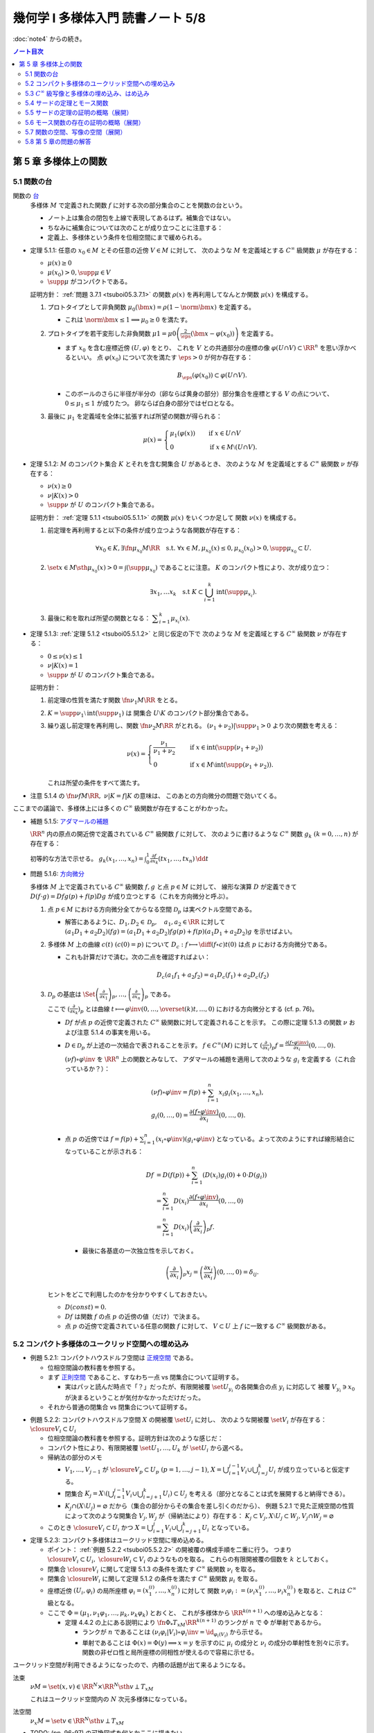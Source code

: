 ======================================================================
幾何学 I 多様体入門 読書ノート 5/8
======================================================================

:doc:`note4` からの続き。

.. contents:: ノート目次

第 5 章 多様体上の関数
======================================================================

5.1 関数の台
----------------------------------------------------------------------
関数の `台 <http://mathworld.wolfram.com/Support.html>`__
  多様体 :math:`M` で定義された関数 :math:`f` に対する次の部分集合のことを関数の台という。

  .. math::
     :nowrap:

     \begin{align*}
     \supp{f} = \closure{\set{x \in M \sth f(x) \ne 0}}
     \end{align*}

  * ノート上は集合の閉包を上線で表現してあるはず。補集合ではない。
  * ちなみに補集合については次のことが成り立つことに注意する：

    .. math::
       :nowrap:

       \begin{align*}
       x \in M \setminus \supp{F} \iff \exists U \owns x: f(U) = \zeroset
       \end{align*}

  * 定義上、多様体という条件を位相空間にまで緩められる。

.. _tsuboi05.5.1.1:

* 定理 5.1.1: 任意の :math:`x_0 \in M` とその任意の近傍 :math:`V \in M` に対して、
  次のような :math:`M` を定義域とする :math:`C^\infty` 級関数 :math:`\mu` が存在する：

  * :math:`\mu(x) \ge 0`
  * :math:`\mu(x_0) > 0, \supp{\mu} \in V`
  * :math:`\supp{\mu}` がコンパクトである。

  証明方針：
  :ref:`問題 3.7.1 <tsuboi05.3.7.1>` の関数 :math:`\rho(x)`
  を再利用してなんとか関数 :math:`\mu(x)` を構成する。

  #. プロトタイプとして非負関数 :math:`\mu_0(\bm x) = \rho(1 - \norm{\bm x})` を定義する。

     * これは :math:`\norm{\bm x} \le 1 \implies \mu_0 \ge 0` を満たす。

  #. プロトタイプを若干変形した非負関数
     :math:`\displaystyle \mu1 = \mu0\left(\frac{2}{\eps}(\bm x - \varphi(x_0))\right)`
     を定義する。

     * まず :math:`x_0` を含む座標近傍 :math:`(U, \varphi)` をとり、
       これを :math:`V` との共通部分の座標の像 :math:`\varphi(U \cap V) \subset \RR^n` を思い浮かべるといい。
       点 :math:`\varphi(x_0)` について次を満たす :math:`\eps > 0` が何か存在する：

       .. math::

          B_\eps(\varphi(x_0)) \subset \varphi(U \cap V).

     * このボールのさらに半径が半分の（卵ならば黄身の部分）部分集合を座標とする :math:`V` の点について、
       :math:`0 \le \mu_1 \le 1` が成りたつ。
       卵ならば白身の部分ではゼロとなる。

  #. 最後に :math:`\mu_1` を定義域を全体に拡張すれば所望の関数が得られる：

     .. math::

        \mu(x) =
        \begin{cases}
        \mu_1(\varphi(x)) & \quad \text{if } x \in U \cap V\\
        0 & \quad \text{if } x \in M \setminus (U \cap V).
        \end{cases}

.. _tsuboi05.5.1.2:

* 定理 5.1.2: :math:`M` のコンパクト集合 :math:`K` とそれを含む開集合 :math:`U` があるとき、
  次のような :math:`M` を定義域とする :math:`C^\infty` 級関数 :math:`\nu` が存在する：

  * :math:`\nu(x) \ge 0`
  * :math:`\nu|K(x) > 0`
  * :math:`\supp{\nu}` が :math:`U` のコンパクト集合である。

  証明方針：
  :ref:`定理 5.1.1 <tsuboi05.5.1.1>` の関数 :math:`\mu(x)` をいくつか足して
  関数 :math:`\nu(x)` を構成する。

  #. 前定理を再利用すると以下の条件が成り立つような各関数が存在する：

     .. math::

        \forall x_0 \in K, \exists \fn{\mu_{x_0}}{M}\RR \quad \text{s.t. }
        \forall x \in M, \mu_{x_0}(x) \le 0, \mu_{x_0}(x_0) > 0, \supp \mu_{x_0} \subset U.

  #. :math:`\set{x \in M \sth \mu_{x_0}(x) > 0} = \int(\supp \mu_{x_0})` であることに注意。
     :math:`K` のコンパクト性により、次が成り立つ：

     .. math::

        \exists x_1, \dotsc x_k \quad \text{s.t } K \subset \bigcup_{i = 1}^k \operatorname{int}(\supp \mu_{x_i}).

  #. 最後に和を取れば所望の関数となる：
     :math:`\displaystyle \sum_{i = 1}^k \mu_{x_i}(x).`

.. _tsuboi05.5.1.3:

* 定理 5.1.3: :ref:`定理 5.1.2 <tsuboi05.5.1.2>` と同じ仮定の下で
  次のような :math:`M` を定義域とする :math:`C^\infty` 級関数 :math:`\nu` が存在する：

  * :math:`0 \le \nu(x) \le 1`
  * :math:`\nu|K(x) = 1`
  * :math:`\supp{\nu}` が :math:`U` のコンパクト集合である。

  証明方針：

  #. 前定理の性質を満たす関数 :math:`\fn{\nu_1}{M}\RR` をとる。
  #. :math:`K = \supp \nu_1 \setminus \operatorname{int}(\supp \nu_1)` は
     開集合 :math:`U \setminus K` のコンパクト部分集合である。
  #. 繰り返し前定理を再利用し、関数 :math:`\fn{\nu_2}{M}\RR` がとれる。
     :math:`(\nu_1 + \nu_2)|\supp \nu_1 > 0` より次の関数を考える：

     .. math::

        \nu(x) =
        \begin{cases}
        \displaystyle \frac{\nu_1}{\nu_1 + \nu_2} & \quad \text{if } x \in \operatorname{int}(\supp(\nu_1 + \nu_2))\\
        0 & \quad \text{if } x \in M \setminus \operatorname{int}(\supp(\nu_1 + \nu_2)).
        \end{cases}

     これは所望の条件をすべて満たす。

* 注意 5.1.4 の :math:`\fn{\nu f}{M}\RR,\ \nu|K = f|K` の意味は、
  このあとの方向微分の問題で効いてくる。

ここまでの議論で、多様体上には多くの :math:`C^\infty` 級関数が存在することがわかった。

* 補題 5.1.5: `アダマールの補題 <https://en.wikipedia.org/wiki/Hadamard%27s_lemma>`__

  :math:`\RR^n` 内の原点の開近傍で定義されている :math:`C^\infty` 級関数 :math:`f` に対して、
  次のように書けるような :math:`C^\infty` 関数 :math:`g_k\ (k = 0, \dotsc, n)` が存在する：

  .. math::
     :nowrap:

     \begin{align*}
     f(x_1, \dotsc, x_n) & = f(0, \dotsc, 0) + \sum_{k = i}^{n}x_i g_i(x_1, \dotsc, x_n)\\
     \frac{\partial f}{\partial x_k}(0, \dotsc, 0) & = g_k(0, \dotsc, 0)
     \end{align*}

  初等的な方法で示せる。
  :math:`{ \displaystyle g_k(x_1, \dotsc, x_n) = \int_0^1 \frac{\partial f}{\partial x_k} (tx_1, \dotsc, tx_n)\,\dd{t}}`

* 問題 5.1.6: `方向微分 <http://mathworld.wolfram.com/DirectionalDerivative.html>`__

  多様体 :math:`M` 上で定義されている :math:`C^\infty` 級関数 :math:`f, g` と点 :math:`p \in M` に対して、
  線形な演算 :math:`D` が定義できて :math:`D(f \cdot g) = Df g(p) + f(p) Dg` が成り立つとする（これを方向微分と呼ぶ）。

  #. 点 :math:`p \in M` における方向微分全てからなる空間 :math:`\mathcal{D}_p` は実ベクトル空間である。

     * 解答にあるように、:math:`D_1, D_2 \in \mathcal D_p,\quad a_1, a_2 \in \RR` に対して
       :math:`(a_1 D_1 + a_2 D_2)(fg) = (a_1 D_1 + a_2 D_2)f g(p) + f(p) (a_1 D_1 + a_2 D_2) g` を示せばよい。

  #. 多様体 :math:`M` 上の曲線 :math:`c(t)\ (c(0) = p)` について
     :math:`\displaystyle D_c: f \longmapsto \diff{(f \circ c)}{t}(0)` は点 :math:`p` における方向微分である。

     * これも計算だけで済む。次の二点を確認すればよい：

       .. math::

          &&D_c(a_1 f_1 + a_2 f_2) = a_1 D_c(f_1) + a_2 D_c(f_2)\\
          &&D_c(fg) = D_c(f)g(0) + D_c f(0)(g)

  #. :math:`\mathcal{D}_p` の基底は :math:`\displaystyle
     \Set{
     \left(\frac{\partial}{\partial x_1} \right)_p,
     \dotsc,
     \left(\frac{\partial}{\partial x_n} \right)_p}` である。

     ここで :math:`\displaystyle \left(\frac{\partial}{\partial x_k} \right)_p` とは曲線
     :math:`\displaystyle t \longmapsto \varphi\inv(0, \dotsc, \overset{(k)}t, \dotsc, 0)` における方向微分とする (cf. p. 76)。

     * :math:`Df` が点 :math:`p` の近傍で定義された :math:`C^\infty` 級関数に対して定義されることを示す。
       この際に定理 5.1.3 の関数 :math:`\nu` および注意 5.1.4 の事実を用いる。

     * :math:`D \in \mathcal D_p` が上述の一次結合で表されることを示す。
       :math:`f \in C^\infty(M)` に対して :math:`\displaystyle \left(\frac{\partial}{\partial x_i} \right)_p f = \frac{\partial(f \circ \varphi\inv)}{\partial x_i}(0, \dotsc, 0).`

       :math:`(\nu f) \circ \varphi\inv` を :math:`\RR^n` 上の関数とみなして、
       アダマールの補題を適用して次のような :math:`g_i` を定義する（これ合っているか？）：

       .. math::

          \begin{align*}
          &(\nu f) \circ \varphi\inv = f(p) + \sum_{i = 1}^n x_i g_i(x_1, \dotsc, x_n),\\
          &g_i(0, \dotsc, 0) = \frac{\partial(f \circ \varphi\inv)}{\partial x_i}(0, \dotsc, 0).
          \end{align*}

     * 点 :math:`p` の近傍では :math:`\displaystyle f = f(p) + \sum_{i = 1}^n (x_i \circ \varphi\inv)(g_i \circ \varphi\inv)`
       となっている。よって次のようにすれば線形結合になっていることが示される：

       .. math::

          \begin{align*}
          Df &= D(f(p)) + \sum_{i = 1}^n (D(x_i)g_i(0) + 0 \cdot D(g_i))\\
             &= \sum_{i = 1}^n D(x_i)\frac{\partial(f \circ \varphi\inv)}{\partial x_i}(0, \dotsc, 0)\\
             &= \sum_{i = 1}^n D(x_i) \left(\frac{\partial}{\partial x_i} \right)_p f.
          \end{align*}

      * 最後に各基底の一次独立性を示しておく。

        .. math::

           \left(\frac{\partial}{\partial x_i} \right)_p x_j
           = \left(\frac{\partial x_j}{\partial x_i} \right)(0, \dotsc, 0)
           = \delta_{ij}.

   ヒントをどこで利用したのかを分かりやすくしておきたい。

   * :math:`D(const) = 0.`
   * :math:`Df` は関数 :math:`f` の点 :math:`p` の近傍の値（だけ）で決まる。
   * 点 :math:`p` の近傍で定義されている任意の関数 :math:`f` に対して、
     :math:`V \subset U` 上 :math:`f` に一致する :math:`C^\infty` 級関数がある。

5.2 コンパクト多様体のユークリッド空間への埋め込み
----------------------------------------------------------------------
* 例題 5.2.1: コンパクトハウスドルフ空間は `正規空間 <http://mathworld.wolfram.com/NormalSpace.html>`__ である。

  * 位相空間論の教科書を参照する。
  * まず `正則空間 <http://mathworld.wolfram.com/RegularSpace.html>`__ であること、すなわち一点 vs 閉集合について証明する。

    * 実はパッと読んだ時点で「？」だったが、有限開被覆 :math:`\set{U_{y_i}}` の各開集合の点 :math:`y_i` に対応して
      被覆 :math:`V_{y_i} \owns x_0` が決まるということが気付かなかっただけだった。

  * それから普通の閉集合 vs 閉集合について証明する。

.. _tsuboi05.5.2.2:

* 例題 5.2.2: コンパクトハウスドルフ空間 :math:`X` の開被覆 :math:`\set{U_i}` に対し、
  次のような開被覆 :math:`\set{V_i}` が存在する：
  :math:`\closure{V_i} \subset U_i`

  * 位相空間論の教科書を参照する。証明方針は次のような感じだ：
  * コンパクト性により、有限開被覆 :math:`\set{U_1, \dotsc, U_k}` が :math:`\set{U_i}` から選べる。

  * 帰納法の部分のメモ

    * :math:`V_1, \dotsc, V_{j - 1}` が :math:`\closure{V_p} \subset U_p\ (p = 1, \dotsc, j - 1)`,
      :math:`{\displaystyle X = \bigcup_{i = 1}^{j - 1}V_i \cup \bigcup_{i = j}^k U_i}` が成り立っていると仮定する。

    * 閉集合 :math:`{ \displaystyle K_j = X \setminus \left(\bigcup_{i = 1}^{j - 1} V_i \cup \bigcup_{i = j + 1}^k U_i\right) \subset U_j}`
      を考える（部分となることは式を展開すると納得できる）。

    * :math:`K_j \cap (X \setminus U_j) = \varnothing` だから（集合の部分からその集合を差し引くのだから）、
      例題 5.2.1 で見た正規空間の性質によって次のような開集合 :math:`V_j, W_j` が（帰納法により）存在する：
      :math:`K_j \subset V_j, X \setminus U_j \subset W_j, V_j \cap W_j = \varnothing`

  * このとき :math:`\closure{V_i} \subset U_i` かつ
    :math:`{\displaystyle X = \bigcup_{i = 1}^j V_i \cup \bigcup_{i = j + 1}^k U_i}`
    となっている。

* 定理 5.2.3: コンパクト多様体はユークリッド空間に埋め込める。

  * ポイント：
    :ref:`例題 5.2.2 <tsuboi05.5.2.2>` の開被覆の構成手順を二重に行う。
    つまり :math:`\closure{V_i} \subset U_i,\ \closure{W_i} \subset V_i` のようなものを取る。
    これらの有限開被覆の個数を :math:`k` としておく。

  * 閉集合 :math:`\closure{V_i}` に関して定理 5.1.3 の条件を満たす :math:`C^\infty` 級関数 :math:`\nu_i` を取る。
  * 閉集合 :math:`\closure{W_i}` に関して定理 5.1.2 の条件を満たす :math:`C^\infty` 級関数 :math:`\mu_i` を取る。
  * 座標近傍 :math:`(U_i, \varphi_i)` の局所座標 :math:`\varphi_i = (x_1^{(i)}, \dotsc, x_n^{(i)})` に対して
    関数 :math:`\nu_i \varphi_i := (\nu_i x_1^{(i)}, \dotsc, \nu_i x_n^{(i)})` を取ると、これは :math:`C^\infty` 級となる。

  * ここで :math:`\Phi = (\mu_1, \nu_1 \varphi_1, \dotsc, \mu_k, \nu_k \varphi_k)` とおくと、
    これが多様体から :math:`\RR^{k(n + 1)}` への埋め込みとなる：

    * 定理 4.4.2 の上にある説明により :math:`\fn{\Phi_*}{T_xM}\RR^{k(n + 1)}` のランクが
      :math:`n` で :math:`\Phi` が単射であるから。

      * ランクが :math:`n` であることは :math:`(\nu_i \varphi_i | V_i) \circ \varphi_i\inv = \id_{\varphi_i(V_i)}` から示せる。
      * 単射であることは :math:`\Phi(x) = \Phi(y) \implies x = y` を示すのに
        :math:`\mu_i` の成分と :math:`\nu_i` の成分の単射性を別々に示す。
        関数の非ゼロ性と局所座標の同相性が使えるので容易に示せる。

ユークリッド空間が利用できるようになったので、内積の話題が出て来るようになる。

法束
  :math:`\nu M = \set{(x, v) \in \RR^N \times \RR^N \sth v \perp T_xM}`

  これはユークリッド空間内の :math:`N` 次元多様体になっている。

法空間
  :math:`\nu_x M = \set{v \in \RR^N \sth v \perp T_xM }`

* TODO: (pp. 96-97) の可換図式を何とかここに描きたい。
* 接束 :math:`TM` が :math:`(V_i \times \RR^n, \gamma_{ij} \times D\gamma_{ij})` から構成されたのと似て、
  法束 :math:`\nu M` は :math:`(V_i \times \RR^{N - n}, \gamma_{ij} \times A_{ij})` から構成される。
  ここで :math:`A_{ij_{(x_j)}} \in GL_{N - n}(\RR)` である。

* 注意 5.2.4

  * ユークリッド空間 :math:`\RR^{n + 1}` 内の n 次元コンパクト多様体の法束は
    1 次元ベクトル空間をファイバーとするベクトル束である。

  * ユークリッド空間 :math:`\RR^{n + 1} \quad(n \le 2)` 内の
    :math:`n` 次元コンパクト多様体は向き付け可能とある。理屈が飲み込めない。

* 問題 5.2.5: ユークリッド空間 :math:`\RR^N` に埋め込まれる p 次元コンパクト多様体 :math:`M` の性質

  #. 法束は :math:`N` 次元多様体になっている。

     :math:`X = \nu M = \set{(\bm x, \bm y) \in \RR^{2N} \sth \bm x \in M, \bm y \perp T_{\bm x}M}.`

     * 問題 4.5.3 でやったように :math:`M` のグラフ表示を考えることから始める。
       同じような記号を使う。

       :math:`(\bm x, \bm y) \in X \iff \bm y = (\bm y_1, \bm y_2)` とは、
       次が成り立つことと同値である：

       .. math::

          \begin{align*}
          &\bm x_2 = g(\bm x_1),\\
          &\begin{pmatrix}\bm y_1 & \bm y_2\end{pmatrix}
           \begin{pmatrix}I_p \\ Dg\end{pmatrix}
          = \bm 0.
          \end{align*}

       :math:`X` は :math:`(\bm x_1, \bm x_2) \longmapsto (g(\bm x_1), -bm y_2 Dg_{(\bm x_1)})` の
       グラフとして表されている。よってこの空間は多様体である。

  #. 写像 :math:`e: (\bm x, \bm y) \longmapsto \bm x + \bm y` は
     :math:`X \cap (\RR^N \times \zeroset)` 近傍で微分同相である。

     * 先ほどのグラフの写像を :math:`F` とすると
       :math:`(e \circ F)(\bm x_1, \bm y_2) = (\bm x_1 - \bm y_2 Dg_{\bm x_1}, g(\bm x_1) + \bm y_2).`

     * :math:`\bm y_2 = 0` すなわち :math:`(\bm x_1^0, \bm 0)` における微分は次のようになる：

       .. math::

          \begin{pmatrix}
          I_p              & -{}^t\!Dg_{(\bm x_0^1)}\\
          Dg_{(\bm x_0^0)} & I_{N - p}
          \end{pmatrix}.

       この行列の右上のブロックと左下のブロック（第 :math:`i` 列と第 :math:`p + j` 列）が直交するので、
       これはランクが :math:`N` である。

     * 写像 :math:`e` を :math:`\bm y_2 = \bm 0` に制限した写像は
       例題 4.3.1 の仮定をみたすので、主張の近傍で微分同相となる。

5.3 :math:`C^\infty` 級写像と多様体の埋め込み、はめ込み
----------------------------------------------------------------------
<どのような次元のユークリッド空間に埋め込まれるかというのは多様体の複雑さをはかる量になる> (p. 98)

* 例 5.3.1: 色々なコンパクト多様体

  * 円周、球面は当然ユークリッド空間 :math:`\RR^2` と :math:`\RR^3` にそれぞれ埋め込まれる。
  * :math:`\RR P^2` は :math:`\RR^3` に埋め込めない。メビウス帯を部分空間として含むことによる。

<埋め込みやはめ込みの空間は、数学的に非常に興味深い> (p. 99)

* 例 5.3.2: 円周 :math:`S^1` の埋め込み

  * 円周の :math:`\RR^2` への埋め込みは円板 :math:`D^2` を囲む。
    :math:`D^2` の :math:`\RR^2` への埋め込みの境界への制限（ジョルダンの閉曲線定理）。

  * 円周の :math:`\RR^3` への埋め込みは制限とはならない。分類＝結び目理論。
  * 円周の :math:`\RR^n\ (n \le 4)` への埋め込みは
    円板 :math:`D^2` の :math:`\RR^n` への埋め込みの境界への制限。

* 多様体の形を理解するには、超球面 :math:`S^n` などのよくわかる多様体から構成的に理解するのがよい。

  * コンパクト連結一次元多様体は :math:`S^1` と微分同相。
  * コンパクトではない可分な連結一次元多様体は :math:`\RR` と微分同相。
  * コンパクト連結二次元多様体

    * 向き付け可能： :math:`S^2, T^2, \Sigma_2, \Sigma_3, \Sigma_4, \dots`; 有向閉曲面は可算個。

      * 有向閉曲面 :math:`\Sigma_k \subset \RR^3` の定義は p. 100 を参照。

    * 向き付け不可能： :math:`\RR P^2, K, N_3, N_4, \dots`; 非有向閉曲面は可算個。

      * :math:`\forall x \in \Sigma_k, -x \in \Sigma_k` なので同値関係を定義して :math:`\Sigma_k/\sim` を定義できる。
        このとき、これは多様体となり非有向閉曲面 :math:`N_{k + 1}` となる。

* 例 5.3.3: メビウス帯の像、
  `ホイットニーの傘 <http://mathworld.wolfram.com/WhitneyUmbrella.html>`__
  `クロスキャップ <http://mathworld.wolfram.com/Cross-Cap.html>`__

* <写像 :math:`\fn{F}{M}N` が与えられ、:math:`N` の形と :math:`F\inv(y)\ (y \in N)` の形が理解できれば、
  :math:`M` の形がわかることが期待できる> (p. 101)

  * 写像 :math:`F` については :math:`\fn{F_*}{T_xM}T_{F(x)}N` のランクが :math:`\dim N` であるようなものがよいと思われる。
    こういう :math:`x` とそれに対応する :math:`y` はそれぞれ正則点、正則値であるという。

    * 言葉に引っ張られないように。正則「値」と言っても多様体上の点を指している。

  * 正則値の逆像 :math:`F\inv(y)` は :math:`\dim M - \dim N` 次元部分多様体である。
  * 臨界点とは、正則点でない点である。
  * 臨界値とは、臨界点全ての集合の像である。
  * :math:`\dim M < \dim N` のときは、:math:`F(M),\ N \setminus F(M)` がそれぞれ臨界値、正則値である。
    正則値の逆像は空集合になる。

* 例 5.3.4: 例題 2.4.1 の関数の検討
* 例 5.3.5

  * `ボーイ・アペリ曲面 <http://mathworld.wolfram.com/BoySurface.html>`__ の平面への射影（写像）など。
  * 問題 2.5.1 では図のソリッドな曲線が臨界値となっている。
  * これらによると、アウトラインが大体臨界値であるということが推測される。

.. _tsuboi05.5.3.6:

* 例題 5.3.6: `1 の分割 <http://mathworld.wolfram.com/PartitionofUnity.html>`__

  * :math:`M, \set{(U_i, \varphi_i)}` をそれぞれコンパクト多様体とその座標近傍系とする。
  * :math:`\exists \fn{\lambda_i}{M}\RR\quad\text{s.t. }\lambda_i \in C^\infty(M),\ 0 \le \lambda_i(x) \le 1,\ \supp{\lambda_i} \subset U_i.`
    有限個の添字を除いて :math:`\lambda_i = 0,\ \sum \lambda_i = 1.`

  * 証明では :ref:`例題 5.2.2 <tsuboi05.5.2.2>` およびその元となる各種命題を利用している。
    :math:`U_i` 上にある性質の関数 :math:`\mu_{i_j}` を構成して、次のような開被覆および関数を構成する：

    .. math::
       :nowrap:

       \begin{gather*}
       \lambda_{i_{i_j}} = \frac{\mu_{i_j}}{\displaystyle \sum_{l = 1}^k \mu_{i_l}},\
       \set{U_{i_j}},\
       \closure{V_{i_j}} \subset U_{i_j},\
       \mu_{i_j}|\closure{V_{i_j}} > 0,\
       \supp \mu_{i_j} \subset U_{i_j}.
       \end{gather*}

5.4 サードの定理とモース関数
----------------------------------------------------------------------
式で定義されている図形は、多くの場合多様体である。

* 定理 5.4.1: `サードの定理 <http://mathworld.wolfram.com/SardsTheorem.html>`__

  * :math:`C\infty` 級写像 :math:`\fn{F}{M}N` の臨界値は測度が 0 である。

* 定義 5.4.2: 非退化、`モース関数 <http://mathworld.wolfram.com/MorseFunction.html>`__

  * 臨界点 :math:`x` が非退化であるとは、点 :math:`x` における関数のヘッセ行列が正則であることをいう。
  * 関数 :math:`f \in C^\infty(M)` がモース関数であるとは、
    多様体上のどの臨界点においても非退化であることをいう。

* ヘッセ行列の正則性は座標近傍の取り方によらない：

  臨界点 :math:`x` と座標近傍 :math:`(U, \varphi = (x_1, \dotsc, x_n))` について
  行列 :math:`\left(\dfrac{\partial^2 (f \circ \varphi\inv)}{\partial x_i \partial x_j}(\varphi(x))\right)_{i, j}` が
  ヘッセ行列だ。

  * この座標近傍で関数が二次関数 :math:`\displaystyle \sum_{i, j}^n \left(\dfrac{\partial^2 (f \circ \varphi\inv)}{\partial x_i \partial x_j}\right)(\varphi(x))x_i x_j` で
    近似できることを意味する。

  * ヘッセ行列が正則であるかどうかは座標近傍によらない。なぜなら、
    別の座標近傍 :math:`(U, \psi = (y_1, \dots, y_n))` について
    :math:`P = \left(\dfrac{\partial y_k}{\partial x_i}\right)_{i, k}` とおくと
    :math:`H(f \circ \varphi\inv) = {}^t\!PH(f \circ \psi\inv)P` が成り立つからだ。

* 二次曲面の形は行列 :math:`\displaystyle \sum_{i, j}^n \frac{\partial^2(f \circ \varphi\inv}{\partial x_i \partial x_j}(\varphi(x))`
  の重複を込めた正と負それぞれの固有値の個数で分類できる。

* 二次曲面を変換して座標系を正則行列に取り替えることで、次の標準形に書き換えられる：

  .. math::

     -\sum_{i = 1}^k x_i^2 + \sum_{i = k + 1}^n x_i^2.

* 二次曲面の行列の符号数も取り方によらない。
* ちなみに負の固有値の個数をモース臨界点の指数という。

* 補題 5.4.3: モースの補題

  * 関数 :math:`f` の非退化な臨界点 :math:`x^0 \in M` の座標近傍 :math:`(U_i, \varphi_i = (x_1, \dotsc, x_n))` で
    次のようなものがある：

    .. math::
       :nowrap:

       \begin{align*}
       (f \circ \varphi_i\inv)(x_1, \dotsc, x_n) = f(x^0) - \sum_{i = 1}^k x_i^2 + \sum_{i = k + 1}^n x_i^2.
       \end{align*}

  * 証明方針を挙げていく：

    * 点 :math:`x^0` を原点に移動して考えたい。つまり :math:`f - f(x^0)` を最初から考える。
      さらに必要ならば線形変換しておいて :math:`\dfrac{\partial^2 f}{\partial x_i \partial x_j}(0, \dotsc, 0)` が対角化されているとしてよい。
      このとき、この行列の (1, 1) 成分がゼロでないことが大事だ。

    * 関数 :math:`f` をアダマールの補題（先述）による書き方にしておく：

      .. math::

         f = \sum_{i = 1}^n x_i g_i,\quad
         g_i = x_1 h_{i1} + \dotsb + x_n h_{in}.

      このとき :math:`g_i(0, \dotsc, 0) = 0` および :math:`h_{11} = \dfrac{\partial^2 f}{\partial x_1^2} \ne 0` に注意。

    * :math:`f = \sum h_{ij} x_i x_j` だが、これを :math:`h_{ij} = \dfrac{h_{ij} + h_{ji}}{2}` と置き換えて
      :math:`h_{ij} = h_{ji}` としてもよい。

    * 平方完成と座標変換を順次適用する。最初はこうする：

      .. math::

         f = h_{11}\left(x_1 + \frac{h_{12}}{2 h_{11}}x_2 + \dotsb + \frac{h_{1n}}{2 h_{11}}x_n\right)^2
           + \sum_{i, j = 2}^n h'_{ij} x_i x_j.

      この第一項の平方根を :math:`y_1` とすると、座標変換 :math:`(x_1, \dotsc, x_n) \longmapsto (y_1, x_2, \dotsc, x_n)` は
      局所的に微分同相となる。これにより次のように書ける：

      .. math::

         f = \operatorname{sign}(h_{11})y_1^2 + \sum_{i, j = 2}^n h'_{ij}(x_2, \dotsc, x_n) x_i x_j.

      ここで :math:`h'` を関数化させた。
      この平方完成と座標変換をシグマの項に対して順次適用すると、主張の等式が得られる。

* 例 5.4.4: 例題 2.4.1 の吟味

  * この関数は実はモース関数なのであった。
  * 球面上には指数 0, 1, 2 の臨界点がそれぞれ 2 個ずつある。

* 問題 5.4.5: :math:`f(x, y) = (2 + \cos y)(a\cos x + b \sin x) + c \sin y,\ ((a, b, c) \ne (0, 0, 0))`

  この関数は :math:`\fn{F}{\RR^2/(2\pi\ZZ)^2}\RR` を誘導する。
  臨界点の個数が有限となる条件と退化する条件とを求める。

  * :math:`F` が well-defined であることを確かめる。
    いつも通り :math:`[x_1, y_1] = [x_2, y_2] \iff f(x_1, y_1) = f(x_2, y_2)` を示せばよい。
    これは三角関数の性質より明らか。

  * :math:`F` が :math:`C^\infty` 級であることも確認する。

  * まずはヤコビ行列を計算する。

    * :math:`Df = \begin{pmatrix}0 & 0\end{pmatrix}` となるには
      :math:`-a\sin x + b\cos x = 0` かつ :math:`-\sin y(a\cos x + b\sin x) + c\cos y = 0` が条件。

      * :math:`a\cos x + b\sin x = 0` のときは :math:`a = 0,\ b = 0` であり、
        :math:`c \ne 0` となって :math:`\cos y = 0.`

        :math:`[x, y], \quad y \equiv 0 \pmod \pi` なる無限個の点が :math:`F` の臨界点となる。

      * :math:`a\cos x + b\sin x \ne 0` のときは以下の 4 個の組み合わせを決める
        4 個の :math:`x, y` が臨界点を与える：

        .. math::

           \begin{align*}
           (\cos x, \sin x) =& \left(\pm\dfrac{a}{\sqrt{a^2 + b^2}}, \pm\dfrac{b}{\sqrt{a^2 + b^2}}\right),\\
           \tan y =& \pm\dfrac{c}{\sqrt{a^2 + b^2}}.
           \end{align*}

  * それからヘッセ行列を計算する。

    .. todo:: ヘッセ行列のコードを挿れる。

  * あとは三角関数の性質を利用する。
  * 臨界点を調べる。対角行列が得られるので、符号数を確かめることになる。
    最終的に :math:`\cos y` の符号と一致する？

* 問題 5.4.6: ファイブレーション

  複素射影空間 :math:`\CC P^n = (\CC^{n + 1} \minuszero)/\CC^\times` の
  単位球面 :math:`S^{2n + 1} = \set{(z_1, \dotsc, z_{n + 1}) \in \CC^{n + 1} \sth \abs{z} = 1}` と
  :math:`U(1) = \set{\mathrm e^{\sqrt{-1}\theta} \sth \theta \in \RR}` について

  * :math:`g \in U(1)` に対して :math:`(g, z) \longmapsto (gz_1, \dotsc, gz_n)` とすると、これは群の作用となる。

    #. :math:`C^\infty` 級写像であることは成り立つ。
    #. :math:`1 \cdot \bm z = \bm z` であることは、:math:`U(1)` の単位元が 1 であるので成り立つ。
    #. :math:`(g_1 g_2)\bm z = g_1(g_2 \bm z)` であることは次のとおり：

       .. math::

          \begin{align*}
              (\mathrm e^{\sqrt{-1}\theta_1}, (\mathrm e^{\sqrt{-1}(\theta_2)}, \bm z))
          & = \mathrm e^{\sqrt{-1}\theta_1}(\mathrm e^{\sqrt{-1}\theta_2}\bm z)\\
          & = (\dotsc, \mathrm e^{\sqrt{-1}\theta_1} \mathrm e^{\sqrt{-1}\theta_2} z_k, \dots)\\
          & = (\dotsc, \mathrm e^{\sqrt{-1}(\theta_1 + \theta_2)}z_k, \dots)\\
          & = (\mathrm e^{\sqrt{-1}(\theta_1 + \theta_2)}, \bm z)
          \end{align*}

  * :math:`S^{2n + 1} \overset{i}{\longto} \CC^{n + 1}\minuszero \overset{p}{\longto} \CC P^n` のランクはいくらか。
    ただし :math:`i,\ p` は包含写像と射影である。

    * 解答は :math:`2n` なのだが、接写像 :math:`(p \circ i)_*` が全射であることを示すことによる。
    * :math:`\CC P^n` の座標近傍系は問題 3.3.7 と同じものを用いる。
      添字の記号が包含写像とカブるのは意図的なもの。
    * :math:`\bm z^0 \in S^{2n + 1}` に対して :math:`(p \circ i)(\bm z^0) \in V_i.`

    ここからがよくわからない。

    * 点 :math:`\varphi_i((p \circ i)(\bm z^0))` を通る :math:`C^\infty` 級曲線を考える。
    * TBW

  * 次に示す関数は :math:`\fn{F}{\CC P^n}\RR` を誘導する：

    .. math::
       :nowrap:

       \begin{align*}
       f(z) = \dfrac{\displaystyle \sum_{k = 1}^{n + 1} k \abs{z_k} ^2}{\displaystyle \sum_{k = 1}^{n + 1} \abs{z_k} ^2}.
       \end{align*}

    * :math:`F` が well-defined であることを確認する：
      :math:`\bm z \in \CC^{n + 1}`, :math:`\bm z' = \lambda \bm z,\quad \lambda \in \CC^\times` に対して
      :math:`F(\bm z) = F(\bm z')` が成り立つ。

    * :math:`C^\infty` 級であることを確認する：
      これは :math:`F \circ \varphi_i\inv` を調べる必要がある。
      :math:`(x_1, \dotsc, x_n) \in \varphi_i(V_i)` に対して
      :math:`\varphi_i\inv(x_1, \dotsc, x_n) = (z_1, \dotsc, z_{i - 1}, 1, z_{i + 1}, \dotsc, z_n).`

      * :math:`F \circ \varphi_i\inv` の分子を計算すると
        :math:`\displaystyle \sum_{k = 1}^{i - 1}k\abs{x_k}^2 + i \cdot 1^2 + \sum_{k = i + 1}^{n + 1}k\abs{x_k}^2 = i + \sum_{k = 1}^{i - 1}k\abs{x_k}^2 + \sum_{k = i}^n(k + 1)\abs{x_k}^2.`

      * :math:`F \circ \varphi_i\inv` の分母を計算すると
        :math:`\displaystyle \sum_{k = 1}^{i - 1}k\abs{x_k}^2 + 1^2 + \sum_{k = i + 1}^{n + 1}k\abs{x_k}^2 = 1 + \sum_{k = 1}^{i - 1}k\abs{x_k}^2 + \sum_{k = i + 1}^n(k + 1)\abs{x_k}^2.`

      分母がゼロになることはない。

  * :math:`F` の臨界点は :math:`\fn{F_*}{T_x \CC P^n}\RR` がゼロとなる
    :math:`x \in \CC P^n` である。

    * ヒントには合成写像 :math:`T_zS^{2n + 1} \longto T_x\CC P^n \longto \RR` を考えろとある。

    #. :math:`S^{2n + 1}` 上の関数 :math:`f` と座標近傍 :math:`(U_i^\pm, \varphi_i^\pm), (V_i^\pm, \psi_i^\pm)` を考える。

       .. math::

          \begin{align*}
          U_i^\pm = \set{\bm z \in S^{2n + 1} \sth \Re z_i \gtrless 0}, & \quad \varphi_i^\pm(\bm z) = (z_1, \dotsc, z_{i - 1}, \Im z_i, z_{i + 1}, \dotsc, z_{n + 1}),\\
          V_i^\pm = \set{\bm z \in S^{2n + 1} \sth \Im z_i \gtrless 0}, & \quad \psi_i^\pm(\bm z) = (z_1, \dotsc, z_{i - 1}, \Re z_i, z_{i + 1}, \dotsc, z_{n + 1}).
          \end{align*}

    #. :math:`f \circ (\varphi_i^\pm)\inv = i + \sum(k - i)\abs{z_k}^2` および
       :math:`f \circ (\psi_i^\pm)\inv = i + \sum(k - i)\abs{z_k}^2` を考える。

       .. math::

          \begin{align*}
          &D f\circ (\varphi_i^\pm)\inv = 0 \iff z_k = 0 (k \ne i)\\
          &D f\circ (\psi_i^\pm)\inv = 0 \iff z_k = 0 (k \ne i)
          \end{align*}

    #. 以上より :math:`\bm z \in S^{2n + 1}` が正則点であることは、
       :math:`\bm z` が :math:`i \ne j \implies z_i \ne z_j` であることを同値である。

    #. :math:`F \circ (p \circ i) = f` が成り立つので :math:`F_* \circ (p \circ i)_* = f_*` である。
       ゆえに :math:`f` の正則点 :math:`bm z` は :math:`F \circ (p \circ i)(\bm z)` が :math:`F` の正則点となる。

    #. 臨界点は各 :math:`(p \circ i)(\bm e_i)\quad(n = 1, \dotsc, n + 1)` である。

  * 臨界点におけるヘッセ行列を求める。

    * ポイントは :math:`V_i` 上 :math:`F \circ \varphi_i\inv` を無限級数の形に展開して、
      :math:`\abs{z_k}^4` 以降の項を捨てる。

      .. math::

         F \circ \varphi_i\inv(\bm w) = i + \sum_{k = 1}^{i - 1}(k - i)\abs{w_k}^2 + \sum_{k = i}^n(k + 1 - i)\abs{w_k}^2 + \dotsb.

    * 上の式からヘッセ行列を求めると次のようになるので、モース臨界点の指数は :math:`2(i - 1)` である。

      .. math::

         \diag(2(1 - i), 2(1 - i), \dotsc, -2, -2, 2, 2, \dotsc, 2(n + 1 - i), 2(n + 1 - i)).

* ほとんどすべての射影がモース関数である (p. 107)。

* 問題 5.4.8: 問題 5.2.5 の続き。

  同じ記号を引き続き用いる上で、次の仮定を追加する：

  * :math:`\fn{i}{M}\RR^N` を包含写像、
  * :math:`\fn{\operatorname{pr}_2}{\RR^N}\RR^N` を第二成分への射影、
  * :math:`\fn{L}{\RR^N}\RR` を線形写像 :math:`\displaystyle L(\bm x) = \sum_{i = 1}^N a_i x_i` とする。

  このとき :math:`\bm a \in \RR^N` が :math:`\operatorname{pr}_2|X` の正則値であることと、
  :math:`L \circ i` がモース関数であることは同値である。

  #. 問題 5.2.5 のグラフ表示の記号群を再利用する。

     .. math::

        \begin{align*}
        \operatorname{pr}_2|X &= (\bm y_2 Dg_{(\bm x_1)}, \bm y_2)\\
        &= \left(\sum_{k = p + 1}^N y_k \frac{\partial g_k}{\partial x_1}, \dotsc,
           \sum_{k = p + 1}^N y_k \frac{\partial g_k}{\partial x_p},
           y_{p + 1}, \dotsc, y_N\right).
        \end{align*}

  #. ヤコビ行列を計算すると :math:`\sum y_k g_k` の二階微分からなる成分が現れるので、
     このブロックの正則性が条件となる。

  #. 一方、:math:`(L \circ i)(\bm x_1, g(\bm x_1)) = \sum a_k x_k + \sum a_k g_k` が
     :math:`\bm x^0` の近傍でモース関数であることは、
     :math:`\bm x^0` が :math:`\displaystyle a_l + \sum_{k = p + 1}^N a_k \frac{\partial g_k}{\partial x_l} = 0\quad(l = 1, \dotsc, p)`
     を満たすときにヘッセ行列 :math:`\displaystyle \left(\sum_{p + 1}^N a_k \frac{\partial^2 g_k}{\partial x_l \partial x_m}\right)_{l, m}` が
     正則であることと同値である。

     これは :math:`\bm a = (a_j) \in \RR^N` が :math:`F` のグラフ上で
     :math:`\operatorname{pr}_2|X` の正則値である条件と同じだ。

  #. あとはコンパクト性による。
     有限個の近傍それぞれで上の議論を繰り返すと
     :math:`(L \circ i)` がモース関数であることと、
     :math:`\bm a` が :math:`\operatorname{pr}_2|X` の正則値であることが同値となる。

5.5 サードの定理の証明の概略（展開）
----------------------------------------------------------------------
証明のアウトラインが記されている。どうも測度論、例えばフビニの定理の知識を要するようだ。

5.6 モース関数の存在の証明の概略（展開）
----------------------------------------------------------------------
定理 5.2.3 と問題 5.4.8 を合わせるとモース関数の存在を示すことができる (p. 111)。

5.7 関数の空間、写像の空間（展開）
----------------------------------------------------------------------
関数空間 :math:`C^\infty(M)` の位相を何か定義して、コンパクト多様体上のモース関数の性質を述べたい。

以下で使用する記号として

* :math:`M` を n 次元コンパクト多様体、
* :math:`\set{(U_i, \varphi_i = (x_1^{(i)}, \dotsc, x_n^{(i)}))}` を有限座標近傍系、
* :math:`V_i \subset \closure{V_i} \subset U_i,\ \set{V_i}_{i = 1, \dotsc, k}` を開被覆

とする。

目標は :math:`C^r` 位相というものを定めること、つまり関数 :math:`f \in C^\infty(M)` の
:math:`\eps > 0` 近傍 :math:`N_\eps^r = N_\eps^r(f, \set{V_i})` を定めること。

.. math::
   :nowrap:

   \begin{gather*}
   N_\eps^r(f, \set{V_i}) = \Set{
       f + h \in C^\infty(M)
       \Sth s \le r,\ 
       \norm{D^s((h \circ \varphi_i\inv)|\varphi_i(\closure{V_i}))} < \eps
   }.
   \end{gather*}

「ヤコビ行列の :math:`s \le r` 乗のノルムが抑えられる」の意。
行列に対するノルムが具体的に何であるかを述べていないが、ノルムならば何でもよいようだ。
解析で採用する行列のノルムは次のものが普通であり、次のページでも言及されている：

.. math::

   \norm{A} = \sup_{\bm x \ne 0}\frac{\norm{A\bm x}}{\norm{\bm x}}.

* 補題 5.7.1: 有限座標近傍系を別のものにしても :math:`C^r` 位相は等しい。

  証明に使用する記号を定義しておく。

  * 別の座標近傍系を :math:`\set{(U_j', \varphi_j' = (y_1, \dotsc, y_n))}` とおく。
    このとき、先ほどと同じように開集合、コンパクト集合列 :math:`V_j' \subset \closure{V_j'} \subset U_j'` を取り、
    次を示すことを目標とする：

    .. math::

       N_\eps^r(f, \set{V_i}) \subset N_{K\eps}^r(f, \set{V_j'})

  * 座標変換をいつものように :math:`\gamma_{ij} = (\varphi_i \circ \varphi_j\inv)|\varphi_j'(U_i \cap U_j')` で表す。
    :math:`h \circ \varphi_j'\inv = (h \circ \varphi_i\inv) \circ \gamma_{ij}` のようになる。

  帰納法で示せば良いようだ。

  * :math:`r = 0` のときは :math:`N_\eps^0(f_i, \set{V_i}) = N_\eps^0(f_i, \set{V_j'})` は成り立つ。

    * ヤコビ行列のゼロ乗のノルムは単位行列のそれとなり、つまり 1 であるからということか。
      ということは、:math:`\eps` の値によっては :math:`C^0` 近傍は空集合になったりするのか？

  * :math:`r = 1` のとき：

    * :math:`D(h \circ \varphi_j'\inv) = D(h \circ \varphi_i\inv) \circ \gamma_{ij} D\gamma_{ij}` であり、
    * そして :math:`N_\eps^1(f, \set{V_i}) \subset N_K^1(f, \set{V_j'})` を満たす
      :math:`\eps` に依存する正の数 :math:`K` が下のようにしてとれるので成り立つ：

      .. math::
         :nowrap:

         \begin{gather*}
         K = \max_{i, j}
         \max_{x \in \varphi_j'(\closure{V_i} \cap \closure{V_j}')}
         \norm{D\gamma_{ij(x)}}.
         \end{gather*}

      添字が有限個であることと、各 :math:`\closure{V_i} \cap \closure{V_j}'` がコンパクトであることによる。

  * :math:`r = 2` のときは p. 104 のような（ここにはとても記せられない）計算をして
    :math:`N_\eps^2(f, \set{V_i}) \subset N_K^2(f, \set{V_j'})` を満たす
    :math:`\eps` 依存の正数 :math:`K` を取れることを示す。

  * 一般の :math:`r = s` のときは、chain rule を順次実行して、
    上記の場合の成立を根拠に成り立つことを示す。

    * `ファー・ディ・ブルーノの公式 <http://mathworld.wolfram.com/FaadiBrunosFormula.html>`__
      という、合成写像の高次の微分を書き下すやり方がある。

* 定義 5.7.2: コンパクト多様体に関する関数空間 :math:`f \in C^\infty(M)` の :math:`C^r` 位相。
* 注意 5.7.3: コンパクトでない多様体の場合について。

  * :math:`\closure{V_i}` がコンパクトであるような開被覆を取れれば
    :math:`C^\infty(M)` の位相を定められる。ただし、開被覆の取り方が変わると位相も変わる。

* 定理 5.7.4: :math:`f \in C^\infty(M)` の :math:`C^2` 位相で、モース関数全体は開かつ稠密。

コンパクト多様体間の写像全体の空間 :math:`C^\infty(M, N)` についても :math:`C^r` 位相を考えられる。

* 多様体 :math:`N` の有限局所座標系を :math:`\set{(W_j, \psi_j)}` とする。

  * このとき次のような開被覆 :math:`\set{V_{ji}}` が存在するのであった：
    :math:`V_{ji} \subset \closure{V_{ji}} \subset U_i \cap F\inv(W_j).`

  * 開近傍の取り方は次のようになる：

    .. math::
       :nowrap:

       \begin{gather*}
       N_\eps^r(F, \set{V_{ji}}, \set{W_j}) = \Set{
           H \in C^\infty(M, N)
           \Sth s \le r,\ 
           \forall i, j,
           \norm{D^s((\psi_j \circ H \circ \varphi_i\inv - \psi_j \circ F \circ \varphi_i\inv)|\varphi_i(\closure{V_{ji}}))} < \eps
       }.
       \end{gather*}

    :math:`\varphi_i(\closure{V_{ji}})` はコンパクトゆえ、上の長い関数 :math:`\varphi_i(\closure{V_{ji}}) \longto \psi_j(V_j) \subset \RR^n`
    に近い :math:`C^\infty` 写像の像は :math:`\psi_j(V_j)` にあり、微分が定義できる。

  * :math:`C^r` 位相は各有限座標近傍系のとり方によらない。

写像の空間の開かつ稠密な集合は横断性を考えることで与えられる (p. 115)。

* 定理 5.7.6: 横断性定理

  難しい。

  :math:`C^\infty(M, N)` の :math:`C^1` 位相において、
  :math:`N` の部分多様体 :math:`L` を横断的な写像は開かつ稠密である。

  * :math:`F \in C^\infty(M, N)` について :math:`F(x) \in L` ならば
    :math:`F_*(T_x(M)) + T_{F(x)}L = T_{F(x)}N` が成り立つものの性質に関する定理。

  * 証明では線形代数の何かをまず利用する。
  * 途中、サードの定理を必要とする。

* 注意 5.7.7: :math:`\fn{F}{M}N` が :math:`L \subset N` と横断的ならば、
  :math:`F\inv(L)` は :math:`M` の余次元が :math:`L` のそれに等しいような部分多様体である。

* 注意 5.7.8: これは何を言っているのかわからない。
  包含写像の一方を近似する写像と取り替えると横断的となるとは？

5.8 第 5 章の問題の解答
----------------------------------------------------------------------
ノートはすでに書いた。

----

:doc:`note6` へ。
